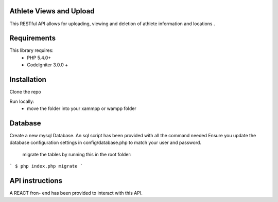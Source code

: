 
Athlete Views and Upload
--------

This RESTful API  allows for uploading, viewing and deletion of athlete information and locations .

Requirements
--------
This library requires:
	- PHP 5.4.0+
	- CodeIgniter 3.0.0 +


Installation
-------

Clone the repo

Run locally:
  - move the folder into your xammpp or wampp folder



Database
--------
Create a new mysql Database. An sql script has been provided with all the command needed
Ensure you update the database configuration settings in config/database.php to match your user and password.

 migrate the tables by running this in the root folder:

```
$ php index.php migrate
```

API instructions
--------

A REACT fron- end has been provided to interact with this API.

